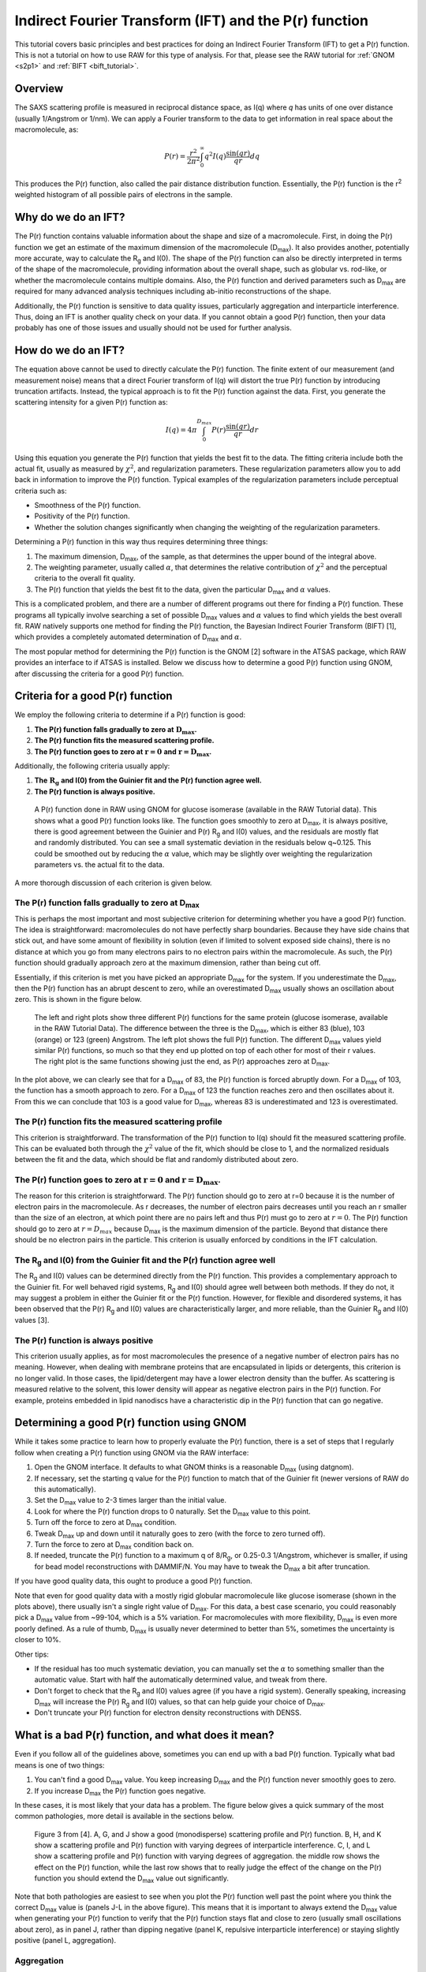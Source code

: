 Indirect Fourier Transform (IFT) and the P(r) function
----------------------------------------------------------
.. _saxs_ift:

This tutorial covers basic principles and best practices for doing an
Indirect Fourier Transform (IFT) to get a P(r) function. This is not a tutorial
on how to use RAW for this type of analysis. For that, please see
the RAW tutorial for :ref:`GNOM <s2p1>` and :ref:`BIFT <bift_tutorial>`.


Overview
^^^^^^^^^^^^^^^^^

The SAXS scattering profile is measured in reciprocal distance space, as
I(q) where *q* has units of one over distance (usually 1/Angstrom or
1/nm). We can apply a Fourier transform to the data to get information
in real space about the macromolecule, as:

.. math::

    P(r) = \frac{r^2}{2\pi^2} \int_0^{\infty} q^2I(q) \frac{\sin(qr)}{qr}dq

This produces the P(r) function, also called the pair distance distribution function.
Essentially, the P(r) function is the r\ :sup:`2` weighted histogram of all
possible pairs of electrons in the sample.

Why do we do an IFT?
^^^^^^^^^^^^^^^^^^^^^^^^^^^^^^^^

The P(r) function contains valuable information about the shape and size of
a macromolecule. First, in doing the P(r) function we get an estimate of the
maximum dimension of the macromolecule (|Dmax|). It also provides another, potentially
more accurate, way to calculate the |Rg| and I(0). The shape of the P(r) function
can also be directly interpreted in terms of the shape of the macromolecule,
providing information about the overall shape, such as globular vs. rod-like,
or whether the macromolecule contains multiple domains. Also, the P(r) function
and derived parameters such as |Dmax| are required for many advanced analysis
techniques including ab-initio reconstructions of the shape.

Additionally, the P(r) function is sensitive to data quality issues, particularly
aggregation and interparticle interference. Thus, doing an IFT is another
quality check on your data. If you cannot obtain a good P(r) function, then
your data probably has one of those issues and usually should not be used for
further analysis.


How do we do an IFT?
^^^^^^^^^^^^^^^^^^^^^^^^^^^^^

The equation above cannot be used to directly calculate the P(r) function.
The finite extent of our measurement (and measurement noise) means that a
direct Fourier transform of I(q) will distort the true P(r) function by
introducing truncation artifacts. Instead, the typical approach is to
fit the P(r) function against the data. First, you generate the scattering
intensity for a given P(r) function as:

.. math::

    I(q) = 4\pi \int_0^{D_{max}} P(r) \frac{\sin(qr)}{qr}dr

Using this equation you generate the P(r) function that yields the best fit
to the data. The fitting criteria include both the actual fit, usually as measured
by :math:`\chi^2`, and regularization parameters. These regularization parameters
allow you to add back in information to improve the P(r) function. Typical
examples of the regularization parameters include perceptual criteria such as:

*   Smoothness of the P(r) function.
*   Positivity of the P(r) function.
*   Whether the solution changes significantly when changing the weighting of
    the regularization parameters.

Determining a P(r) function in this way thus requires determining three things:

#.  The maximum dimension, |Dmax|, of the sample, as that determines the upper
    bound of the integral above.
#.  The weighting parameter, usually called :math:`\alpha`, that determines
    the relative contribution of :math:`\chi^2` and the perceptual criteria
    to the overall fit quality.
#.  The P(r) function that yields the best fit to the data, given the
    particular |Dmax| and :math:`\alpha` values.

This is a complicated problem, and there are a number of different programs
out there for finding a P(r) function. These programs all typically involve
searching a set of possible |Dmax| values and :math:`\alpha` values to find
which yields the best overall fit. RAW natively supports one method for
finding the P(r) function, the Bayesian Indirect Fourier Transform (BIFT)
[1], which provides a completely automated determination of |Dmax|
and :math:`\alpha`.

The most popular method for determining the P(r) function is the GNOM [2] software
in the ATSAS package, which RAW provides an interface to if ATSAS is installed.
Below we discuss how to determine a good P(r) function using GNOM, after discussing
the criteria for a good P(r) function.

Criteria for a good P(r) function
^^^^^^^^^^^^^^^^^^^^^^^^^^^^^^^^^^^^

We employ the following criteria to determine if a P(r) function is good:

#.  **The P(r) function falls gradually to zero at** :math:`\mathbf{D_{max}}`\ **.**
#.  **The P(r) function fits the measured scattering profile.**
#.  **The P(r) function goes to zero at** :math:`\mathbf{r=0}`
    **and** :math:`\mathbf{r=D_{max}}`\ **.**

Additionally, the following criteria usually apply:

#.  **The** :math:`\mathbf{R_{g}}` **and I(0) from the Guinier fit and the P(r) function agree well.**
#.  **The P(r) function is always positive.**

.. figure:: images/pr_good_gi.png
    :target: ../_images/pr_good_gi.png

    A P(r) function done in RAW using GNOM for glucose isomerase (available
    in the RAW Tutorial data). This shows what a good P(r) function looks like.
    The function goes smoothly to zero at |Dmax|, it is always positive,
    there is good agreement between the Guinier and P(r) |Rg| and I(0) values,
    and the residuals are mostly flat and randomly distributed. You can see
    a small systematic deviation in the residuals below q~0.125. This
    could be smoothed out by reducing the :math:`\alpha` value, which may be slightly
    over weighting the regularization parameters vs. the actual fit to the
    data.

A more thorough discussion of each criterion is given below.

The P(r) function falls gradually to zero at |Dmax|
******************************************************

This is perhaps the most important and most subjective criterion for determining
whether you have a good P(r) function. The idea is straightforward: macromolecules
do not have perfectly sharp boundaries. Because they have side chains that stick
out, and have some amount of flexibility in solution (even if limited to
solvent exposed side chains), there is no distance at which you go from
many electrons pairs to no electron pairs within the macromolecule. As such,
the P(r) function should gradually approach zero at the maximum dimension,
rather than being cut off.

Essentially, if this criterion is met you have picked an appropriate |Dmax|
for the system. If you underestimate the |Dmax|, then the P(r) function
has an abrupt descent to zero, while an overestimated |Dmax| usually
shows an oscillation about zero. This is shown in the figure below.

.. figure:: images/pr_dmax_variation.png
    :target: ../_images/pr_dmax_variation.png
    :height: 400 px

    The left and right plots show three different P(r) functions for the same
    protein (glucose isomerase, available in the RAW Tutorial Data). The
    difference between the three is the |Dmax|, which is either 83 (blue),
    103 (orange) or 123 (green) Angstrom. The left plot shows the full
    P(r) function. The different |Dmax| values yield similar P(r) functions,
    so much so that they end up plotted on top of each other for most of their
    r values. The right plot is the same functions showing just the end,
    as P(r) approaches zero at |Dmax|.

In the plot above, we can clearly see that for a |Dmax| of 83, the P(r)
function is forced abruptly down. For a |Dmax| of 103, the function has a
smooth approach to zero. For a |Dmax| of 123 the function reaches zero and
then oscillates about it. From this we can conclude that 103 is a good
value for |Dmax|, whereas 83 is underestimated and 123 is overestimated.

The P(r) function fits the measured scattering profile
***********************************************************

This criterion is straightforward. The transformation of the P(r) function
to I(q) should fit the measured scattering profile. This can be evaluated
both through the :math:`\chi^2` value of the fit, which should be close to 1,
and the normalized residuals between the fit and the data, which should be flat
and randomly distributed about zero.

The P(r) function goes to zero at :math:`\mathbf{r=0}` and :math:`\mathbf{r=D_{max}}`.
****************************************************************************************

The reason for this criterion is straightforward. The P(r) function
should go to zero at r=0 because it is the number of electron pairs in the
macromolecule. As r decreases, the number of electron pairs
decreases until you reach an r smaller than the size of an electron,
at which point there are no pairs left and thus P(r) must go to zero at
:math:`r=0`. The P(r) function should go to zero at :math:`r=D_{max}`
because |Dmax| is the maximum dimension of the particle. Beyond that distance
there should be no electron pairs in the particle. This criterion is usually
enforced by conditions in the IFT calculation.

The |Rg| and I(0) from the Guinier fit and the P(r) function agree well
***************************************************************************

The |Rg| and I(0) values can be determined directly from the P(r) function.
This provides a complementary approach to the Guinier fit. For well behaved
rigid systems, |Rg| and I(0) should agree well between both methods. If
they do not, it may suggest a problem in either the Guinier fit or the
P(r) function. However, for flexible and disordered systems, it has been
observed that the P(r) |Rg| and I(0) values are characteristically larger,
and more reliable, than the Guinier |Rg| and I(0) values [3].


The P(r) function is always positive
*************************************

This criterion usually applies, as for most macromolecules the presence of a negative
number of electron pairs has no meaning. However, when dealing with membrane
proteins that are encapsulated in lipids or detergents, this criterion is no
longer valid. In those cases, the lipid/detergent may have a lower electron
density than the buffer. As scattering is measured relative to the solvent,
this lower density will appear as negative electron pairs in the P(r) function.
For example, proteins embedded in lipid nanodiscs have a characteristic dip
in the P(r) function that can go negative.


Determining a good P(r) function using GNOM
^^^^^^^^^^^^^^^^^^^^^^^^^^^^^^^^^^^^^^^^^^^^^^^^

While it takes some practice to learn how to properly evaluate the P(r) function,
there is a set of steps that I regularly follow when creating a P(r) function
using GNOM via the RAW interface:

#.  Open the GNOM interface. It defaults to what GNOM thinks is a reasonable
    |Dmax| (using datgnom).
#.  If necessary, set the starting q value for the P(r) function to match
    that of the Guinier fit (newer versions of RAW do this automatically).
#.  Set the |Dmax| value to 2-3 times larger than the initial value.
#.  Look for where the P(r) function drops to 0 naturally. Set the |Dmax|
    value to this point.
#.  Turn off the force to zero at |Dmax| condition.
#.  Tweak |Dmax| up and down until it naturally goes to zero (with the force
    to zero turned off).
#.  Turn the force to zero at |Dmax| condition back on.
#.  If needed, truncate the P(r) function to a maximum q of 8/R\ :sub:`g`,
    or 0.25-0.3 1/Angstrom, whichever is smaller, if using for bead model
    reconstructions with DAMMIF/N. You may have to tweak the |Dmax| a bit after
    truncation.

If you have good quality data, this ought to produce a good P(r) function.

Note that even for good quality data with a mostly rigid globular macromolecule
like glucose isomerase (shown in the plots above), there usually isn't a single
right value of |Dmax|. For this data, a best case scenario, you could reasonably
pick a |Dmax| value from ~99-104, which is a 5% variation. For macromolecules
with more flexibility, |Dmax| is even more poorly defined. As a rule of thumb,
|Dmax| is usually never determined to better than 5%, sometimes the uncertainty
is closer to 10%.

Other tips:

*   If the residual has too much systematic deviation, you can manually set
    the :math:`\alpha` to something smaller than the automatic value. Start
    with half the automatically determined value, and tweak from there.

*   Don't forget to check that the |Rg| and I(0) values agree (if you have a
    rigid system). Generally speaking, increasing |Dmax| will increase
    the P(r) |Rg| and I(0) values, so that can help guide your choice of |Dmax|.

*   Don't truncate your P(r) function for electron density reconstructions
    with DENSS.


What is a bad P(r) function, and what does it mean?
^^^^^^^^^^^^^^^^^^^^^^^^^^^^^^^^^^^^^^^^^^^^^^^^^^^^^^^^^^^^^^^^^

Even if you follow all of the guidelines above, sometimes you can end up with
a bad P(r) function. Typically what bad means is one of two things:

#.  You can't find a good |Dmax| value. You keep increasing |Dmax| and the P(r)
    function never smoothly goes to zero.

#.  If you increase |Dmax| the P(r) function goes negative.

In these cases, it is most likely that your data has a problem. The figure
below gives a quick summary of the most common pathologies, more detail is
available in the sections below.

.. figure:: images/pr_overview_jacques.png
    :target: ../_images/pr_overview_jacques.png

    Figure 3 from [4]. A, G, and J show a good (monodisperse) scattering profile
    and P(r) function. B, H, and K show a scattering profile and P(r) function with
    varying degrees of interparticle interference. C, I, and L show a scattering
    profile and P(r) function with varying degrees of aggregation. the middle row
    shows the effect on the P(r) function, while the last row shows that to
    really judge the effect of the change on the P(r) function you should extend
    the |Dmax| value out significantly.

Note that both pathologies are easiest to see when you plot the P(r) function well
past the point where you think the correct |Dmax| value is (panels J-L in the
above figure). This means that it is important to always extend the |Dmax| value
when generating your P(r) function to verify that the P(r) function stays flat
and close to zero (usually small oscillations about zero), as in panel J, rather
than dipping negative (panel K, repulsive interparticle interference) or
staying slightly positive (panel L, aggregation).

Aggregation
*************

Aggregation in solution means some amount of larger particles are present.
The presence of these larger particles causes the |Dmax| to be hard to
determine. Typically this manifests as there being a significantly extended tail
on the P(r) distribution, which does not fall to zero naturally regardless of the
chosen |Dmax|. The P(r) function calculated |Rg| and I(0) will also be larger
than they would be for the monodisperse sample.

Small amounts of aggregation can look similar to the P(r) function for a flexible
system, so other methods should be used to determine the true state of the system.
The Guinier analysis will usually reveal the presence of aggregates, and Kratky
plot will show if the system is flexible. If you are unsure whether your P(r)
function is showing aggregation or flexibility, check with these other techniques.


Interparticle interference
******************************

Interparticle interference usually manifests as repulsion in solution. This
repulsive effect manifests as an artificially small |Dmax|. The P(r) function
calculated |Rg| and I(0) values are reduced compared to what they would be
for the non-interacting sample.

Since you usually don't know the |Dmax| of your sample prior to making the
measurement, it can be hard to tell if the |Dmax| is artificially small. In
this case, the easiest way to see this effect is to extend the |Dmax| out past
what you found to be a 'good' |Dmax|. If the P(r) function goes and stays negative,
as in K of the above figure, then you have a repulsive interaction. If it stays
near zero (possibly with some small oscillation about zero), as in J of the
above figure, then you are not seeing a repulsive interaction.



How to interpret features of a P(r) function
^^^^^^^^^^^^^^^^^^^^^^^^^^^^^^^^^^^^^^^^^^^^^^^^

The P(r) function provides a significant amount of information on particle
shape and size in solution. The easiest parameters to interpret are the
|Dmax|, |Rg|, and I(0), which all inform on particle size. The |Dmax| is simply
the maximum dimension of the particle. The |Rg| is the radius of gyration,
and I(0) is the scattering at zero angle, which is proportional to the
molecular weight and concentration. Beyond these parameters, the shape of
the P(r) function contains significant information about the particle shape.
This is seen clearly in the plot of P(r) functions for different
geometric bodies shown below.

.. figure:: images/pr_shapes.png
    :target: ../_images/pr_shapes.png

    P(r) functions for geometric bodies, adapted from figure 5 of [5].

In the above figure, there are several things worth noting:

#.  In the P(r) function for a long rod, the initial peak at short distance
    comes from electron pairs across the short dimension of the rod. The long
    extend tail comes from electron pairs along the length of the rod.
#.  In the P(r) function for a dumbbell, the peak at lower r comes from the
    electron pairs within each individual domain of the dumbbell. The peak
    at longer distance comes from the electron pairs between the two domains
    of the dumbbell.
#.  For the hollow sphere, the peak at long distance is coming from the electron
    pairs across the diameter of the sphere.


While macromolecules do not have P(r) functions that exactly match those of
geometric bodies, the dominant features of the P(r) function can be used to
determine overall shape characteristics of the macromolecule. Most usefully:

*   Globular proteins tend to have P(r) functions similar to that of a solid
    sphere.
*   Long rigid rod-like systems, like duplex DNA, have P(r) functions very
    similar to that of a long rod.
*   Multi-domain proteins have two peaks, like that of a dumbbell. However,
    as the domains are not usually symmetric in size or widely separated,
    the peaks are usually more of a strong peak and an overlapping shoulder
    peak.

The plot below shows the P(r) function for several actual macromolecules.

.. figure:: images/pr_protein_shapes.png
    :target: ../_images/pr_protein_shapes.png
    :width: 500 px

    P(r) functions for flexible (unfolded), multidomain, and globular proteins.
    Figure 24 in [6].


FAQ
^^^^^^^^

Is a small change in |Dmax| significant?
*********************************************

Small changes in |Dmax| are usually not significant. Even for good quality data
with a mostly rigid globular macromolecule like glucose isomerase (shown in the
plots above), you could reasonably pick a |Dmax| value from ~99-104, which is
a 5% variation. For macromolecules with more flexibility, |Dmax| is even more
poorly defined. As a rule of thumb, |Dmax| is usually never determined to
better than 5%, sometimes the uncertainty is closer to 10%.

My P(r) function goes negative. Is that okay?
*************************************************

Generally speaking, no. However, if you have a system that is detergent or lipid
bound, such as a protein embedded in a nanodisc, then you may see a negative
dip in your P(r) function.



References
^^^^^^^^^^^^

1.  Hansen, S. J. Appl. Crystallogr.(2000) 33, 1415-1421. DOI:
    `10.1107/S0021889800012930 <https://doi.org/10.1107/S0021889800012930>`_

2.  Svergun D.I. (1992). J. Appl. Crystallogr. 25, 495-503. DOI:
    `10.1107/S0021889892001663 <https://doi.org/10.1107/S0021889892001663>`_

3.  Kikhney, A. G. & Svergun, D. I. (2015). FEBS Lett. 589, 2570–2577. DOI:
    `10.1016/j.febslet.2015.08.027 <https://doi.org/10.1016/j.febslet.2015.08.027>`_

4.  Jacques, D. A. & Trewhella, J. (2010). Protein Sci. 19, 642–657.
    DOI: `10.1002/pro.35 <https://doi.org/10.1002/pro.351>`_

5.  Svergun, D. I. & Koch, M. H. J. (2003). Reports Prog. Phys. 66, 1735–1782.
    DOI: `10.1088/0034-4885/66/10/R05 <https://doi.org/10.1088/0034-4885/66/10/R05>`_

6.  Putnam, C. D., Hammel, M., Hura, G. L. & Tainer, J. a (2007). Q. Rev.
    Biophys. 40, 191–285. DOI: `10.1017/S0033583507004635
    <https://doi.org/10.1017/S0033583507004635>`_

.. |Rg| replace:: R\ :sub:`g`

.. |Dmax| replace:: D\ :sub:`max`
